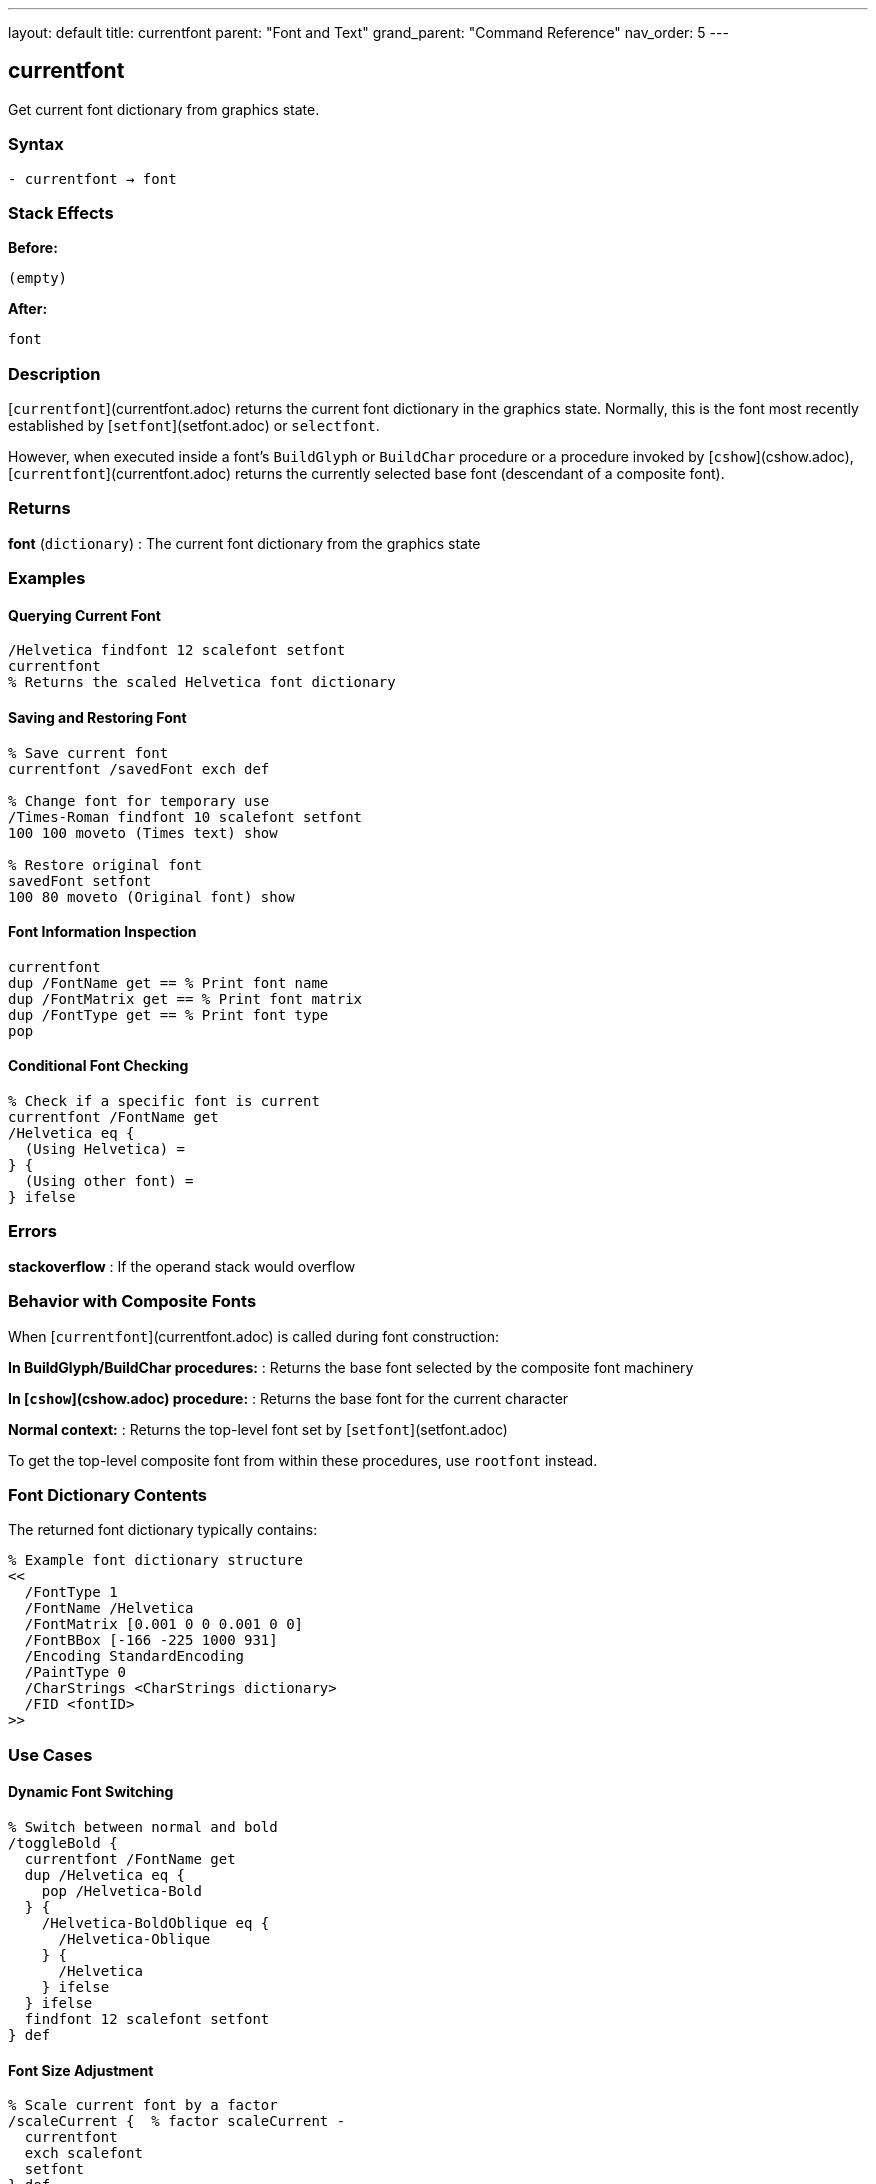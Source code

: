---
layout: default
title: currentfont
parent: "Font and Text"
grand_parent: "Command Reference"
nav_order: 5
---

== currentfont

Get current font dictionary from graphics state.

=== Syntax

----
- currentfont → font
----

=== Stack Effects

**Before:**
```
(empty)
```

**After:**
```
font
```

=== Description

[`currentfont`](currentfont.adoc) returns the current font dictionary in the graphics state. Normally, this is the font most recently established by [`setfont`](setfont.adoc) or `selectfont`.

However, when executed inside a font's `BuildGlyph` or `BuildChar` procedure or a procedure invoked by [`cshow`](cshow.adoc), [`currentfont`](currentfont.adoc) returns the currently selected base font (descendant of a composite font).

=== Returns

**font** (`dictionary`)
: The current font dictionary from the graphics state

=== Examples

==== Querying Current Font

[source,postscript]
----
/Helvetica findfont 12 scalefont setfont
currentfont
% Returns the scaled Helvetica font dictionary
----

==== Saving and Restoring Font

[source,postscript]
----
% Save current font
currentfont /savedFont exch def

% Change font for temporary use
/Times-Roman findfont 10 scalefont setfont
100 100 moveto (Times text) show

% Restore original font
savedFont setfont
100 80 moveto (Original font) show
----

==== Font Information Inspection

[source,postscript]
----
currentfont
dup /FontName get == % Print font name
dup /FontMatrix get == % Print font matrix
dup /FontType get == % Print font type
pop
----

==== Conditional Font Checking

[source,postscript]
----
% Check if a specific font is current
currentfont /FontName get
/Helvetica eq {
  (Using Helvetica) =
} {
  (Using other font) =
} ifelse
----

=== Errors

**stackoverflow**
: If the operand stack would overflow

=== Behavior with Composite Fonts

When [`currentfont`](currentfont.adoc) is called during font construction:

**In BuildGlyph/BuildChar procedures:**
: Returns the base font selected by the composite font machinery

**In [`cshow`](cshow.adoc) procedure:**
: Returns the base font for the current character

**Normal context:**
: Returns the top-level font set by [`setfont`](setfont.adoc)

To get the top-level composite font from within these procedures, use `rootfont` instead.

=== Font Dictionary Contents

The returned font dictionary typically contains:

[source,postscript]
----
% Example font dictionary structure
<<
  /FontType 1
  /FontName /Helvetica
  /FontMatrix [0.001 0 0 0.001 0 0]
  /FontBBox [-166 -225 1000 931]
  /Encoding StandardEncoding
  /PaintType 0
  /CharStrings <CharStrings dictionary>
  /FID <fontID>
>>
----

=== Use Cases

==== Dynamic Font Switching

[source,postscript]
----
% Switch between normal and bold
/toggleBold {
  currentfont /FontName get
  dup /Helvetica eq {
    pop /Helvetica-Bold
  } {
    /Helvetica-BoldOblique eq {
      /Helvetica-Oblique
    } {
      /Helvetica
    } ifelse
  } ifelse
  findfont 12 scalefont setfont
} def
----

==== Font Size Adjustment

[source,postscript]
----
% Scale current font by a factor
/scaleCurrent {  % factor scaleCurrent -
  currentfont
  exch scalefont
  setfont
} def

% Use it:
1.5 scaleCurrent  % Make current font 50% larger
----

=== See Also

- [`setfont`](setfont.adoc) - Establish current font
- [`findfont`](findfont.adoc) - Obtain font dictionary by name
- [`scalefont`](scalefont.adoc) - Scale font by uniform factor
- [`makefont`](makefont.adoc) - Transform font by matrix
- `rootfont` - Get root font of composite font
- [`cshow`](cshow.adoc) - Show with procedure per character